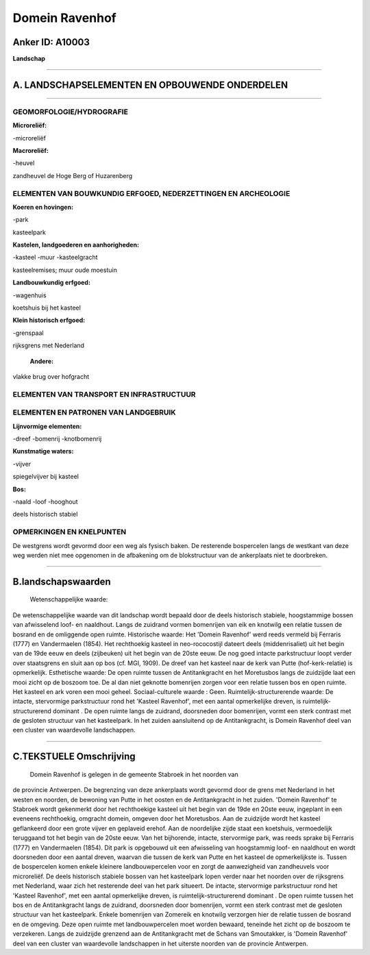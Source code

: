 Domein Ravenhof
===============

Anker ID: A10003
----------------

**Landschap**

--------------

A. LANDSCHAPSELEMENTEN EN OPBOUWENDE ONDERDELEN
-----------------------------------------------

--------------

GEOMORFOLOGIE/HYDROGRAFIE
~~~~~~~~~~~~~~~~~~~~~~~~~

**Microreliëf:**

-microreliëf

 
**Macroreliëf:**

-heuvel

zandheuvel de Hoge Berg of Huzarenberg

ELEMENTEN VAN BOUWKUNDIG ERFGOED, NEDERZETTINGEN EN ARCHEOLOGIE
~~~~~~~~~~~~~~~~~~~~~~~~~~~~~~~~~~~~~~~~~~~~~~~~~~~~~~~~~~~~~~~

**Koeren en hovingen:**

-park

 
kasteelpark

**Kastelen, landgoederen en aanhorigheden:**

-kasteel
-muur
-kasteelgracht

 
kasteelremises; muur oude moestuin

**Landbouwkundig erfgoed:**

-wagenhuis

 
koetshuis bij het kasteel

**Klein historisch erfgoed:**

-grenspaal

 
rijksgrens met Nederland

 **Andere:**
vlakke brug over hofgracht

ELEMENTEN VAN TRANSPORT EN INFRASTRUCTUUR
~~~~~~~~~~~~~~~~~~~~~~~~~~~~~~~~~~~~~~~~~

ELEMENTEN EN PATRONEN VAN LANDGEBRUIK
~~~~~~~~~~~~~~~~~~~~~~~~~~~~~~~~~~~~~

**Lijnvormige elementen:**

-dreef
-bomenrij
-knotbomenrij

**Kunstmatige waters:**

-vijver

 
spiegelvijver bij kasteel

**Bos:**

-naald
-loof
-hooghout

 
deels historisch stabiel

OPMERKINGEN EN KNELPUNTEN
~~~~~~~~~~~~~~~~~~~~~~~~~

De westgrens wordt gevormd door een weg als fysisch baken. De resterende
bospercelen langs de westkant van deze weg werden niet mee opgenomen in
de afbakening om de blokstructuur van de ankerplaats niet te doorbreken.

--------------

B.landschapswaarden
-------------------

 Wetenschappelijke waarde:
De wetenschappelijke waarde van dit landschap wordt bepaald door de
deels historisch stabiele, hoogstammige bossen van afwisselend loof- en
naaldhout. Langs de zuidrand vormen bomenrijen van eik en knotwilg een
relatie tussen de bosrand en de omliggende open ruimte.
Historische waarde:
Het 'Domein Ravenhof' werd reeds vermeld bij Ferraris (1777) en
Vandermaelen (1854). Het rechthoekig kasteel in neo-rococostijl dateert
deels (middenrisaliet) uit het begin van de 19de eeuw en deels
(zijbeuken) uit het begin van de 20ste eeuw. De nog goed intacte
parkstructuur loopt verder over staatsgrens en sluit aan op bos (cf.
MGI, 1909). De dreef van het kasteel naar de kerk van Putte
(hof-kerk-relatie) is opmerkelijk.
Esthetische waarde: De open ruimte tussen de Antitankgracht en het
Moretusbos langs de zuidzijde laat een mooi zicht op de boszoom toe. De
al dan niet geknotte bomenrijen zorgen voor een relatie tussen bos en
open ruimte. Het kasteel en ark voren een mooi geheel.
Sociaal-culturele waarde : Geen.
Ruimtelijk-structurerende waarde:
De intacte, stervormige parkstructuur rond het 'Kasteel Ravenhof',
met een aantal opmerkelijke dreven, is ruimtelijk-structurerend dominant
. De open ruimte langs de zuidrand, doorsneden door bomenrijen, vormt
een sterk contrast met de gesloten structuur van het kasteelpark. In het
zuiden aansluitend op de Antitankgracht, is Domein Ravenhof deel van een
cluster van waardevolle landschappen.

--------------

C.TEKSTUELE Omschrijving
------------------------

 Domein Ravenhof is gelegen in de gemeente Stabroek in het noorden van
de provincie Antwerpen. De begrenzing van deze ankerplaats wordt gevormd
door de grens met Nederland in het westen en noorden, de bewoning van
Putte in het oosten en de Antitankgracht in het zuiden. 'Domein
Ravenhof' te Stabroek wordt gekenmerkt door het rechthoekige kasteel uit
het begin van de 19de en 20ste eeuw, ingeplant in een eveneens
rechthoekig, omgracht domein, omgeven door het Moretusbos. Aan de
zuidzijde wordt het kasteel geflankeerd door een grote vijver en
geplaveid erehof. Aan de noordelijke zijde staat een koetshuis,
vermoedelijk teruggaand tot het begin van de 20ste eeuw. Van het
bijhorende, intacte, stervormige park, was reeds sprake bij Ferraris
(1777) en Vandermaelen (1854). Dit park is opgebouwd uit een afwisseling
van hoogstammig loof- en naaldhout en wordt doorsneden door een aantal
dreven, waarvan die tussen de kerk van Putte en het kasteel de
opmerkelijkste is. Tussen de bospercelen komen enkele kleinere
landbouwpercelen voor en zorgt de aanwezigheid van zandheuvels voor
microreliëf. De deels historisch stabiele bossen van het kasteelpark
lopen verder naar het noorden over de rijksgrens met Nederland, waar
zich het resterende deel van het park situeert. De intacte, stervormige
parkstructuur rond het 'Kasteel Ravenhof', met een aantal opmerkelijke
dreven, is ruimtelijk-structurerend dominant . De open ruimte tussen het
bos en de Antitankgracht langs de zuidrand, doorsneden door bomenrijen,
vormt een sterk contrast met de gesloten structuur van het kasteelpark.
Enkele bomenrijen van Zomereik en knotwilg verzorgen hier de relatie
tussen de bosrand en de omgeving. Deze open ruimte met landbouwpercelen
moet worden bewaard, teneinde het zicht op de boszoom te verzekeren.
Langs de zuidzijde grenzend aan de Antitankgracht met de Schans van
Smoutakker, is 'Domein Ravenhof' deel van een cluster van waardevolle
landschappen in het uiterste noorden van de provincie Antwerpen.
